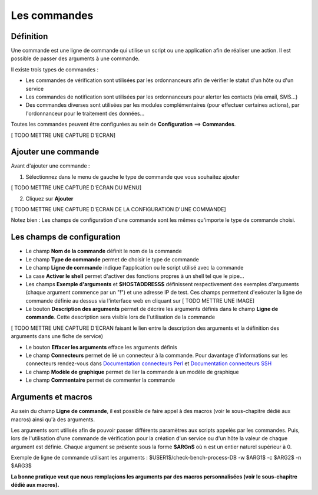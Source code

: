 =============
Les commandes
=============

**********
Définition
**********

Une commande est une ligne de commande qui utilise un script ou une application afin de réaliser une action.
Il est possible de passer des arguments à une commande.

Il existe trois types de commandes :

*	Les commandes de vérification sont utilisées par les ordonnanceurs afin de vérifier le statut d'un hôte ou d'un service
*	Les commandes de notification sont utilisées par les ordonnanceurs pour alerter les contacts (via email, SMS...)
*	Des commandes diverses sont utilisées par les modules complémentaires (pour effectuer certaines actions), par l'ordonnanceur pour le traitement des données...

Toutes les commandes peuvent être configurées au sein de **Configuration** ==> **Commandes**.
 
[ TODO METTRE UNE CAPTURE D'ECRAN]

********************
Ajouter une commande
********************

Avant d'ajouter une commande :

1.	Sélectionnez dans le menu de gauche le type de commande que vous souhaitez ajouter
 
[ TODO METTRE UNE CAPTURE D'ECRAN DU MENU]
 
2. Cliquez sur **Ajouter**
 
[ TODO METTRE UNE CAPTURE D'ECRAN DE LA CONFIGURATION D'UNE COMMANDE]

Notez bien : Les champs de configuration d'une commande sont les mêmes qu'importe le type de commande choisi.

***************************
Les champs de configuration
***************************

*	Le champ **Nom de la commande** définit le nom de la commande
*	Le champ **Type de commande** permet de choisir le type de commande
*	Le champ **Ligne de commande** indique l'application ou le script utilisé avec la commande
*	La case **Activer le shell** permet d'activer des fonctions propres à un shell tel que le pipe...
*	Les champs **Exemple d'arguments** et **$HOSTADDRESS$** définissent respectivement des exemples d'arguments (chaque argument commence par un "!") et une adresse IP de test.
	Ces champs permettent d'exécuter la ligne de commande définie au dessus via l'interface web en cliquant sur [ TODO METTRE UNE IMAGE]
*	Le bouton **Description des arguments** permet de décrire les arguments définis dans le champ **Ligne de commande**. Cette description sera visible lors de l'utilisation de la commande
 
[ TODO METTRE UNE CAPTURE D'ECRAN faisant le lien entre la description des arguments et la définition des arguments dans une fiche de service)
 
*	Le bouton **Effacer les arguments** efface les arguments définis
*	Le champ **Connecteurs** permet de lié un connecteur à la commande. Pour davantage d'informations sur les connecteurs rendez-vous dans `Documentation connecteurs Perl <http://documentation.centreon.com/docs/centreon-perl-connector/en/latest/>`_ et `Documentation connecteurs SSH <http://documentation.centreon.com/docs/centreon-ssh-connector/en/latest/>`_
*	Le champ **Modèle de graphique** permet de lier la commande à un modèle de graphique
*	Le champ **Commentaire** permet de commenter la commande

*******************
Arguments et macros
*******************

Au sein du champ **Ligne de commande**, il est possible de faire appel à des macros (voir le sous-chapitre dédié aux macros) ainsi qu'à des arguments.

Les arguments sont utilisés afin de pouvoir passer différents paramètres aux scripts appelés par les commandes. 
Puis, lors de l'utilisation d'une commande de vérification pour la création d'un service ou d'un hôte la valeur de chaque argument est définie.
Chaque argument se présente sous la forme **$ARGn$** où n est un entier naturel supérieur à 0.

Exemple de ligne de commande utilisant les arguments : $USER1$/check-bench-process-DB -w $ARG1$ -c $ARG2$ -n $ARG3$

**La bonne pratique veut que nous remplaçions les arguments par des macros personnalisées (voir le sous-chapitre dédié aux macros).**

